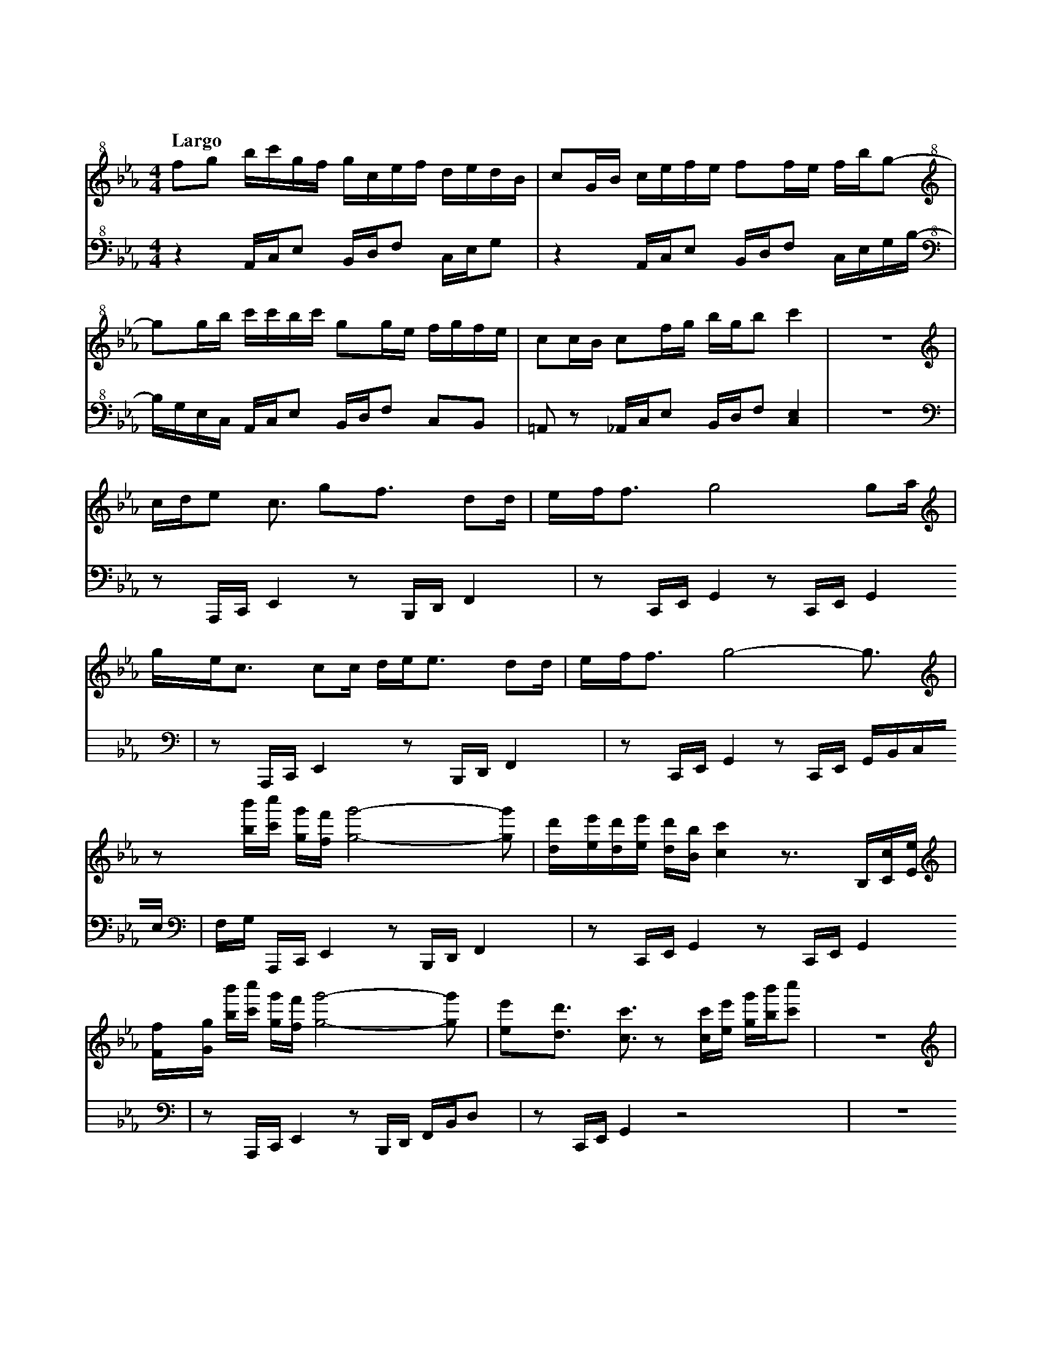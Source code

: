 %abc-2.2
X:1
T:雲流れ
Q:"Largo"
M:4/4
L:1/4
K:Cm
V:1 
V:2 octave=-2
[V:1][K:clef=treble+8] f/g/ b//c'//g//f// g//c//e//f// d//e//d//B//|c/G//B// c//e//f//e// f/f//e// f//b//g/-    |
[V:2][K:clef=bass+8]   z    A//c//e/      B//d//f/     c//e//g/    |z        A//c//e/     B//d//f/ c//e//g//b//-|
[V:1][K:clef=treble+8] g/g//b//     c'//c'//b//c'// g/g//e// f//g//f//e//|c/c//B// c/f//g//  b//g//b/ c'  |z4|
[V:2][K:clef=bass+8]   b//g//e//c// A//c//e/        B//d//f/ c/B/        |=A/z/    _A//c//e/ B//d//f/ [ce]|z4|
[V:1][K:clef=treble] c//d//e> <c/   g<f/      d/d//|e//f//f/> g4              g/a//    |
[V:2][K:clef=bass]   z/    A,//C//E z/B,//D//F     |z/    C//E//G z/C//E// G           |
[V:1][K:clef=treble] g//e//c/> cc// d//e//e/> dd// |e//f//f/> g4-             g3//     |
[V:2][K:clef=bass]   z/    A,//C//E z/B,//D//F     |z/    C//E//G z/C//E// G//B//c//e//|
[V:1][K:clef=treble] z/           [bb']//[c'c'']// [gg']//[ff']// [gg']2-[gg']/      |[dd']//[ee']//[dd']//[ee']// [dd']//[Bb]//[cc'] z/>B,/[Cc]//[Ee]//|
[V:2][K:clef=bass]   f//g//       A,//C//      E                   z/B,//D//F        |z/            C//E//         G             z/   C//E//G           |
[V:1][K:clef=treble] [Ff]//[Gg]// [bb']//[c'c'']// [gg']//[ff']// [gg']2-[gg']/      |[ee']/[dd']/ >[cc']>z [cc']//[ee']// [gg']//[bb']//[c'c'']/    |z4|
[V:2][K:clef=bass]   z/           A,//C//          E               z/B,//D// F//B//d/|z/    C//E//G       z2                                         |z4|
[V:1][K:clef=treble] c//d//e3//     g//f//e//                     d//e//c/>              d/e/             |c<f/                   e//f//e//             f//g//g/>              f//g///g/             |
[V:2][K:clef=bass]   z/    C//E//G                                z/    A,//C//E                          |z/B,//D//F                                   z/            G,//B,//D                      |
[V:1][K:clef=treble] c//d//e3//     g//f//e//                     f//g//b/>              c'/e/-           |e//c//d3//             c//d//e//             f//d//d/>              e//d///c/             |
[V:2][K:clef=bass]   z/    C//E//G                                z/    A,//C//E                          |z/    B,//D//F                               z            <[CE]                           |
[V:1][K:clef=treble] c//d//[ee']3// [gg']//[ff']//[ee']//         [dd']//[ee']//[cc']3// [dd']//[ee']/    |[cc']<[ff']/           [ee']//[ff']//[ee']// [ff']//[gg']//[gg']3// [ff']///[gg']///[gg']/|
[V:2][K:clef=bass]   z/    C//E//G                                z/    A,//C//E                          |z/    B,//D//F                               z/            G,//B,//D                      |
[V:1][K:clef=treble] [cc']//[dd']//[ee']3// [gg']//[ff']//[ee']// [ff']//[gg']//[bb']3// [c'c'']//[ee']/- |[ee']//[cc']//[dd']3// [cc']//[dd']//[ee']// [ff']//[dd']//[dd']3// [ee']///[dd']///[cc']/|
[V:2][K:clef=bass]   z/            C//E//G                        z/    A,//C//E                          |z/    B,//D//F                               z            <[CE]                           |
[V:1][K:clef=treble] f//g//b//c'// g//f//g//c//  e//f//d//e// d//B//c/|G//B//c//e//  f//e//f/      f//e//f//b// g/z/    |
[V:2][K:clef=bass]   z/    A,//C// E/    B,//D// F/C//E//     G       |z/    A,//C// E/    B,//D// F/C//E//     G//B/G//|
[V:1][K:clef=treble] g//b//c'//c'// b//c'//g/ f//e//f//g// f//e//c/|c//B//c/     f//g//b//g// b<c'   |:[V:1][K:C#m clef=treble]
[V:2][K:clef=bass]   E//C//A,//C//  E/B,//D// F/[CG]/[B,F]/[=A,E]/ |z/    A,//C//F/ B,//D//   F<[ceg]|:[V:2][K:C#m clef=bass]
[V:1][K:clef=treble] [bb']//[c'c'']//[gg']//[ff']// [gg']//[cc']//[ee']//[ff']// [dd']//[ee']//[dd']//[Bb]// [cc']/[Gg]//[Bb]//|[cc']//[ee']//[ff']//[ee']// [ff']/[ff']//[ee']// [ff']//[bb']//[gg'] [gg']//[bb']//|
[V:2][K:clef=bass]   A,//C//E/                      B,//D//F/                    C//E//G/                    z                 |A,//C//E/                    B,//D//F/             C//E//G//B/     G//E//C//        |
[V:1][K:clef=treble] [c'c'']//[c'c'']//[bb']//[c'c'']// [gg']/[gg']//[ee']// [ff']//[gg']//[ff']//[ee']// [cc']/[cc']//[Bb]//|[cc']/[ff']//[gg']// [bb']//[gg']//[bb']/ [c'g'c'']2|
[V:2][K:clef=bass]   A,//C//E/                          B,//D//F/            [CG]/[B,F]/[_B,F]/-[B,F]/                       |A,//C//E/            B,//D//F/            [CG]2     |
[V:1][K:clef=treble] c//d//e/>               c> gf/>               dd//|e//f//f3//             g2                g/ a//|
[V:2][K:clef=bass]   z/    [A,A]//[Cc]// [Ee]   z/[B,B]//[Dd]//[Ff]    |z/    [Cc]//[Ee]//[Gg] z/[Cc]//[Ee]//[Gg]      |
[V:1][K:clef=treble] g//e//c/>               c c// d//e//e/>              dd//|e//f//f3//            g2-                   g3//                |
[V:2][K:clef=bass]   z/    [A,A]//[Cc]// [Ee]      z/    [B,B]//[Dd]//[Ff]    |z/    [Cc]//[Ee]//[Gg] z/[Cc]//[Ee]// [Gg]//[Bb]//[cc']//[ee']//|
[V:1][K:clef=treble] z/             [bb']//[c'c'']// [gg']//[ff']//[gg']2-                [gg']/|[dd']//[ee']//[dd']//[ee']// [dd']//[Bb]// [cc']2-                        [cc']/|
[V:2][K:clef=bass]   [ff']//[gg']// [A,A]//[Cc]//    [Ee]              z/[B,B]//[Dd]//[Ff]      |z/            [Cc]//[Ee]//   [Gg]              z/[Cc]//[Ee]// [Gg]//[Bb]//c//e//|
[V:1][K:clef=treble] z/     b//c'// g//f//g2-              g/|[ee']<d'/    c'2-           c'3// :|
[V:2][K:clef=bass]   f//g// A,//C// E      z/B,//D// F//B//d/|z/    C//E//G  z/ c//e// g//b//c'/:|